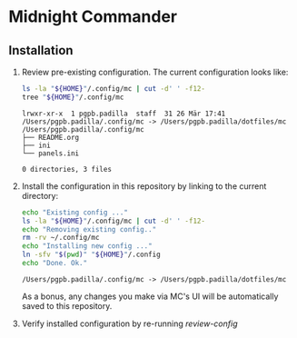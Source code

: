 * Midnight Commander

** Installation

   1. Review pre-existing configuration.
      The current configuration looks like:

      #+NAME: review-config
	    #+begin_src bash :results output
	      ls -la "${HOME}"/.config/mc | cut -d' ' -f12-
	      tree "${HOME}"/.config/mc
	    #+end_src
	 
	    #+RESULTS:
      : lrwxr-xr-x  1 pgpb.padilla  staff  31 26 Mär 17:41 /Users/pgpb.padilla/.config/mc -> /Users/pgpb.padilla/dotfiles/mc
      : /Users/pgpb.padilla/.config/mc
      : ├── README.org
      : ├── ini
      : └── panels.ini
      : 
      : 0 directories, 3 files

   2. Install the configuration in this repository by
      linking to the current directory:
  
	    #+begin_src bash :results output
        echo "Existing config ..."
        ls -la "${HOME}"/.config/mc | cut -d' ' -f12-
        echo "Removing existing config.."
        rm -rv ~/.config/mc
        echo "Installing new config ..."
        ln -sfv "$(pwd)" "${HOME}"/.config
        echo "Done. Ok."
	    #+end_src
	 
	    #+RESULTS:
      : /Users/pgpb.padilla/.config/mc -> /Users/pgpb.padilla/dotfiles/mc

      As a bonus, any changes you make via MC's UI will be
      automatically saved to this repository.
      
   3. Verify installed configuration by re-running [[review-config]]
